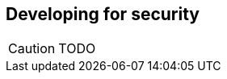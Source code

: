 Developing for security
-----------------------

//
// About this chapter:
//   Main author:  ?
//   Paired author:?
//
//   Topics:?
//

[CAUTION]
TODO
